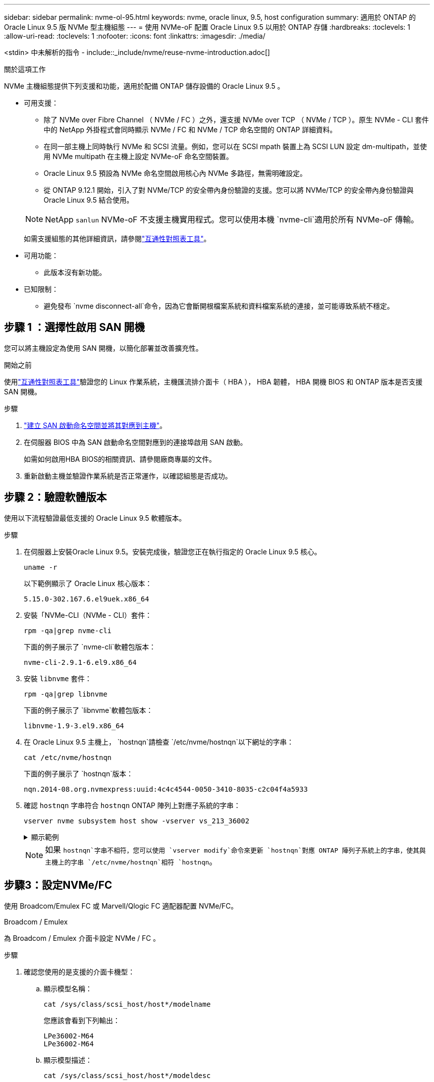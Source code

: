 ---
sidebar: sidebar 
permalink: nvme-ol-95.html 
keywords: nvme, oracle linux, 9.5, host configuration 
summary: 適用於 ONTAP 的 Oracle Linux 9.5 版 NVMe 型主機組態 
---
= 使用 NVMe-oF 配置 Oracle Linux 9.5 以用於 ONTAP 存儲
:hardbreaks:
:toclevels: 1
:allow-uri-read: 
:toclevels: 1
:nofooter: 
:icons: font
:linkattrs: 
:imagesdir: ./media/


[role="lead"]
<stdin> 中未解析的指令 - include::_include/nvme/reuse-nvme-introduction.adoc[]

.關於這項工作
NVMe 主機組態提供下列支援和功能，適用於配備 ONTAP 儲存設備的 Oracle Linux 9.5 。

* 可用支援：
+
** 除了 NVMe over Fibre Channel （ NVMe / FC ）之外，還支援 NVMe over TCP （ NVMe / TCP ）。原生 NVMe - CLI 套件中的 NetApp 外掛程式會同時顯示 NVMe / FC 和 NVMe / TCP 命名空間的 ONTAP 詳細資料。
** 在同一部主機上同時執行 NVMe 和 SCSI 流量。例如，您可以在 SCSI mpath 裝置上為 SCSI LUN 設定 dm-multipath，並使用 NVMe multipath 在主機上設定 NVMe-oF 命名空間裝置。
** Oracle Linux 9.5 預設為 NVMe 命名空間啟用核心內 NVMe 多路徑，無需明確設定。
** 從 ONTAP 9.12.1 開始，引入了對 NVMe/TCP 的安全帶內身份驗證的支援。您可以將 NVMe/TCP 的安全帶內身份驗證與 Oracle Linux 9.5 結合使用。


+
--

NOTE: NetApp  `sanlun` NVMe-oF 不支援主機實用程式。您可以使用本機 `nvme-cli`適用於所有 NVMe-oF 傳輸。

如需支援組態的其他詳細資訊，請參閱link:https://mysupport.netapp.com/matrix/["互通性對照表工具"^]。

--
* 可用功能：
+
** 此版本沒有新功能。


* 已知限制：
+
** 避免發布 `nvme disconnect-all`命令，因為它會斷開根檔案系統和資料檔案系統的連接，並可能導致系統不穩定。






== 步驟 1 ：選擇性啟用 SAN 開機

您可以將主機設定為使用 SAN 開機，以簡化部署並改善擴充性。

.開始之前
使用link:https://mysupport.netapp.com/matrix/#welcome["互通性對照表工具"^]驗證您的 Linux 作業系統，主機匯流排介面卡（ HBA ）， HBA 韌體， HBA 開機 BIOS 和 ONTAP 版本是否支援 SAN 開機。

.步驟
. https://docs.netapp.com/us-en/ontap/san-admin/create-nvme-namespace-subsystem-task.html["建立 SAN 啟動命名空間並將其對應到主機"^]。
. 在伺服器 BIOS 中為 SAN 啟動命名空間對應到的連接埠啟用 SAN 啟動。
+
如需如何啟用HBA BIOS的相關資訊、請參閱廠商專屬的文件。

. 重新啟動主機並驗證作業系統是否正常運作，以確認組態是否成功。




== 步驟 2：驗證軟體版本

使用以下流程驗證最低支援的 Oracle Linux 9.5 軟體版本。

.步驟
. 在伺服器上安裝Oracle Linux 9.5。安裝完成後，驗證您正在執行指定的 Oracle Linux 9.5 核心。
+
[source, cli]
----
uname -r
----
+
以下範例顯示了 Oracle Linux 核心版本：

+
[listing]
----
5.15.0-302.167.6.el9uek.x86_64
----
. 安裝「NVMe-CLI（NVMe - CLI）套件：
+
[source, cli]
----
rpm -qa|grep nvme-cli
----
+
下面的例子展示了 `nvme-cli`軟體包版本：

+
[listing]
----
nvme-cli-2.9.1-6.el9.x86_64
----
. 安裝 `libnvme` 套件：
+
[source, cli]
----
rpm -qa|grep libnvme
----
+
下面的例子展示了 `libnvme`軟體包版本：

+
[listing]
----
libnvme-1.9-3.el9.x86_64
----
. 在 Oracle Linux 9.5 主機上， `hostnqn`請檢查 `/etc/nvme/hostnqn`以下網址的字串：
+
[source, cli]
----
cat /etc/nvme/hostnqn
----
+
下面的例子展示了 `hostnqn`版本：

+
[listing]
----
nqn.2014-08.org.nvmexpress:uuid:4c4c4544-0050-3410-8035-c2c04f4a5933
----
. 確認 `hostnqn` 字串符合 `hostnqn` ONTAP 陣列上對應子系統的字串：
+
[source, cli]
----
vserver nvme subsystem host show -vserver vs_213_36002
----
+
.顯示範例
[%collapsible]
====
[listing, subs="+quotes"]
----
Vserver Subsystem Priority  Host NQN
------- --------- --------  ------------------------------------------------
vs_coexistence_LPE36002
        nvme1
                  regular   nqn.2014-08.org.nvmexpress:uuid:4c4c4544-0050-3410-8035-c2c04f4a5933
        nvme2
                  regular   nqn.2014-08.org.nvmexpress:uuid:4c4c4544-0050-3410-8035-c2c04f4a5933
        nvme3
                  regular   nqn.2014-08.org.nvmexpress:uuid:4c4c4544-0050-3410-8035-c2c04f4a5933
        nvme4
                  regular   nqn.2014-08.org.nvmexpress:uuid:4c4c4544-0050-3410-8035-c2c04f4a5933
4 entries were displayed.
----
====
+

NOTE: 如果 `hostnqn`字串不相符，您可以使用 `vserver modify`命令來更新 `hostnqn`對應 ONTAP 陣列子系統上的字串，使其與主機上的字串 `/etc/nvme/hostnqn`相符 `hostnqn`。





== 步驟3：設定NVMe/FC

使用 Broadcom/Emulex FC 或 Marvell/Qlogic FC 適配器配置 NVMe/FC。

[role="tabbed-block"]
====
.Broadcom / Emulex
--
為 Broadcom / Emulex 介面卡設定 NVMe / FC 。

.步驟
. 確認您使用的是支援的介面卡機型：
+
.. 顯示模型名稱：
+
[source, cli]
----
cat /sys/class/scsi_host/host*/modelname
----
+
您應該會看到下列輸出：

+
[listing]
----
LPe36002-M64
LPe36002-M64
----
.. 顯示模型描述：
+
[source, cli]
----
cat /sys/class/scsi_host/host*/modeldesc
----
+
您應該會看到類似以下範例的輸出：

+
[listing]
----
Emulex LightPulse LPe36002-M64 2-Port 64Gb Fibre Channel Adapter
Emulex LightPulse LPe36002-M64 2-Port 64Gb Fibre Channel Adapter
----


. 驗證您使用的是建議的Broadcom `lpfc` 韌體與收件匣驅動程式：
+
.. 顯示韌體版本：
+
[source, cli]
----
cat /sys/class/scsi_host/host*/fwrev
----
+
以下範例顯示韌體版本：

+
[listing]
----
14.4.393.25, sli-4:6:d
14.4.393.25, sli-4:6:d
----
.. 顯示收件匣驅動程式版本：
+
[source, cli]
----
cat /sys/module/lpfc/version
----
+
以下範例顯示了驅動程式版本：

+
[listing]
----
0:14.4.0.2
----
+
如需支援的介面卡驅動程式和韌體版本的最新清單，請參閱link:https://mysupport.netapp.com/matrix/["互通性對照表工具"^]。



. 請確認 `lpfc_enable_fc4_type` 設為 `3`：
+
[source, cli]
----
cat /sys/module/lpfc/parameters/lpfc_enable_fc4_type
----
. 確認您可以檢視啟動器連接埠：
+
[source, cli]
----
cat /sys/class/fc_host/host*/<port_name>
----
+
以下範例顯示連接埠標識：

+
[listing]
----
0x100000620b3c089c
0x100000620b3c089d
----
. 驗證啟動器連接埠是否在線上：
+
[source, cli]
----
cat /sys/class/fc_host/host*/port_state
----
+
您應該會看到下列輸出：

+
[listing]
----
Online
Online
----
. 確認已啟用 NVMe / FC 啟動器連接埠、且目標連接埠可見：
+
[source, cli]
----
cat /sys/class/scsi_host/host*/nvme_info
----
+
.顯示範例
[%collapsible]
=====
[listing, subs="+quotes"]
----
NVME Initiator Enabled
XRI Dist lpfc0 Total 6144 IO 5894 ELS 250
NVME LPORT lpfc0 WWPN x100000620b3c089c WWNN x200000620b3c089c DID x081300 *ONLINE*
NVME RPORT       WWPN x2001d039eab0dadc WWNN x2000d039eab0dadc DID x080101 *TARGET DISCSRVC ONLINE*
NVME RPORT       WWPN x2003d039eab0dadc WWNN x2000d039eab0dadc DID x080401 *TARGET DISCSRVC ONLINE*

NVME Statistics
LS: Xmt 00000002e9 Cmpl 00000002e9 Abort 00000000
LS XMIT: Err 00000000  CMPL: xb 00000000 Err 00000000
Total FCP Cmpl 0000000000078742 Issue 0000000000078740 OutIO fffffffffffffffe
        abort 000000c2 noxri 00000000 nondlp 00000a23 qdepth 00000000 wqerr 00000000 err 00000000
FCP CMPL: xb 000000c2 Err 00000238

NVME Initiator Enabled
XRI Dist lpfc1 Total 6144 IO 5894 ELS 250
NVME LPORT lpfc1 WWPN x100000620b3c089d WWNN x200000620b3c089d DID x081900 *ONLINE*
NVME RPORT       WWPN x2002d039eab0dadc WWNN x2000d039eab0dadc DID x080201 *TARGET DISCSRVC ONLINE*
NVME RPORT       WWPN x2004d039eab0dadc WWNN x2000d039eab0dadc DID x080301 *TARGET DISCSRVC ONLINE*

NVME Statistics
LS: Xmt 00000002d9 Cmpl 00000002d9 Abort 00000000
LS XMIT: Err 00000000  CMPL: xb 00000000 Err 00000000
Total FCP Cmpl 000000000007754f Issue 000000000007754f OutIO 0000000000000000
        abort 000000c2 noxri 00000000 nondlp 00000719 qdepth 00000000 wqerr 00000000 err 00000000
FCP CMPL: xb 000000c2 Err 0000023d
----
=====


--
.Marvell / QLogic
--
為 Marvell/QLogic 介面卡設定 NVMe / FC 。

.步驟
. 確認您執行的是支援的介面卡驅動程式和韌體版本：
+
[source, cli]
----
cat /sys/class/fc_host/host*/symbolic_name
----
+
以下範例顯示了驅動程式和韌體版本：

+
[listing]
----
QLE2772 FW:v9.15.03 DVR:v10.02.09.300-k-debug
----
. 請確認 `ql2xnvmeenable` 已設定。這可讓 Marvell 介面卡作為 NVMe / FC 啟動器運作：
+
[source, cli]
----
cat /sys/module/qla2xxx/parameters/ql2xnvmeenable
----
+
價值 `1`驗證 `ql2xnvmeenable`已設定。



--
====


== 步驟 4：（可選）為 NVMe/FC 啟用 1MB I/O

<stdin> 中未解析的指令 - include::_include/nvme/reuse_nvme_enabling_broadcom_1mb_size.adoc[]



== 步驟 5：驗證 NVMe 啟動服務

藉由 Oracle Linux 9.5，  `nvmefc-boot-connections.service`和 `nvmf-autoconnect.service` NVMe/FC 中包含的啟動服務 `nvme-cli`系統啟動時，這些軟體包會自動啟用。

啟動完成後，驗證 `nvmefc-boot-connections.service`和 `nvmf-autoconnect.service`啟動服務已啟用。

.步驟
. 確認 `nvmf-autoconnect.service`已啟用：
+
[source, cli]
----
systemctl status nvmf-autoconnect.service
----
+
.顯示範例輸出
[%collapsible]
====
[listing]
----
nvmf-autoconnect.service - Connect NVMe-oF subsystems automatically during boot
Loaded: loaded (/usr/lib/systemd/system/nvmf-autoconnect.service; enabled; preset: disabled)
Active: inactive (dead) since Wed 2025-07-02 16:46:37 IST; 1 day 3h ago
Main PID: 2129 (code=exited, status=0/SUCCESS)
CPU: 121ms

Jul 02 16:46:37 interop-13-175 nvme[2129]: Failed to write to /dev/nvme-fabrics: Invalid argument
Jul 02 16:46:37 interop-13-175 nvme[2129]: Failed to write to /dev/nvme-fabrics: Invalid argument
Jul 02 16:46:37 interop-13-175 nvme[2129]: Failed to write to /dev/nvme-fabrics: Invalid argument
Jul 02 16:46:37 interop-13-175 nvme[2129]: Failed to write to /dev/nvme-fabrics: Invalid argument
Jul 02 16:46:37 interop-13-175 nvme[2129]: Failed to write to /dev/nvme-fabrics: Invalid argument
Jul 02 16:46:37 interop-13-175 nvme[2129]: Failed to write to /dev/nvme-fabrics: Invalid argument
Jul 02 16:46:37 interop-13-175 nvme[2129]: Failed to open ctrl nvme0, errno 2
Jul 02 16:46:37 interop-13-175 nvme[2129]: failed to get discovery log: Bad file descriptor
Jul 02 16:46:37 interop-13-175 systemd[1]: nvmf-autoconnect.service: Deactivated successfully.
Jul 02 16:46:37 interop-13-175 systemd[1]: Finished Connect NVMe-oF subsystems automatically during boot.
----
====
. 確認 `nvmefc-boot-connections.service`已啟用：
+
[source, cli]
----
systemctl status nvmefc-boot-connections.service
----
+
.顯示範例輸出
[%collapsible]
====
[listing]
----
nvmefc-boot-connections.service - Auto-connect to subsystems on FC-NVME devices found during boot
Loaded: loaded (/usr/lib/systemd/system/nvmefc-boot-connections.service; enabled; preset: enabled)
Active: inactive (dead) since Wed 2025-07-02 16:45:46 IST; 1 day 3h ago
Main PID: 1604 (code=exited, status=0/SUCCESS)
CPU: 32ms

Jul 02 16:45:46 interop-13-175 systemd[1]: Starting Auto-connect to subsystems on FC-NVME devices found during boot...
Jul 02 16:45:46 interop-13-175 systemd[1]: nvmefc-boot-connections.service: Deactivated successfully.
Jul 02 16:45:46 interop-13-175 systemd[1]: Finished Auto-connect to subsystems on FC-NVME devices found during boot.
----
====




== 步驟 6：設定 NVMe/TCP

<stdin> 中未解析的指令 - include::_include/nvme/reuse-nvme-configure-nvme-tcp.adoc[]

.步驟
. 確認啟動器連接埠可在支援的NVMe/TCP LIF中擷取探索記錄頁面資料：
+
[source, cli]
----
nvme discover -t tcp -w host-traddr -a traddr
----
+
.顯示範例
[%collapsible]
====
[listing, subs="+quotes"]
----
nvme discover -t tcp -w 192.168.165.3 -a 192.168.165.8
Discovery Log Number of Records 8, Generation counter 8
=====Discovery Log Entry 0======
trtype:  tcp
adrfam:  ipv4
subtype: *current discovery subsystem*
treq:    not specified
portid:  4
trsvcid: 8009
subnqn:  nqn.1992-08.com.netapp:sn.4f7af2bd221811f0afadd039eab0dadd:discovery
traddr:  192.168.166.9
eflags:  *explicit discovery connections, duplicate discovery information*
sectype: none
=====Discovery Log Entry 1======
trtype:  tcp
adrfam:  ipv4
subtype: current discovery subsystem
treq:    not specified
portid:  2
trsvcid: 8009
subnqn:  nqn.1992-08.com.netapp:sn.4f7af2bd221811f0afadd039eab0dadd:discovery
traddr:  192.168.165.9
eflags:  *explicit discovery connections, duplicate discovery information*
sectype: none
=====Discovery Log Entry 2======
trtype:  tcp
adrfam:  ipv4
subtype: current discovery subsystem
treq:    not specified
portid:  3
trsvcid: 8009
subnqn:  nqn.1992-08.com.netapp:sn.4f7af2bd221811f0afadd039eab0dadd:discovery
traddr:  192.168.166.8
eflags:  *explicit discovery connections, duplicate discovery information*
sectype: none
=====Discovery Log Entry 3======
trtype:  tcp
adrfam:  ipv4
subtype: *current discovery subsystem*
treq:    not specified
portid:  1
trsvcid: 8009
subnqn:  nqn.1992-08.com.netapp:sn.4f7af2bd221811f0afadd039eab0dadd:discovery
traddr:  192.168.165.8
eflags:  *explicit discovery connections, duplicate discovery information*
sectype: none
=====Discovery Log Entry 4======
trtype:  tcp
adrfam:  ipv4
subtype: *nvme subsystem*
treq:    not specified
portid:  4
trsvcid: 4420
subnqn:  nqn.1992-08.com.netapp:sn.4f7af2bd221811f0afadd039eab0dadd:subsystem.nvme
traddr:  192.168.166.9
eflags:  none
sectype: none
=====Discovery Log Entry 5======
trtype:  tcp
adrfam:  ipv4
subtype: *nvme subsystem*
treq:    not specified
portid:  2
trsvcid: 4420
subnqn:  nqn.1992-08.com.netapp:sn.4f7af2bd221811f0afadd039eab0dadd:subsystem.nvme
traddr:  192.168.165.9
eflags:  none
sectype: none
=====Discovery Log Entry 6======
trtype:  tcp
adrfam:  ipv4
subtype: *nvme subsystem*
treq:    not specified
portid:  3
trsvcid: 4420
subnqn:  nqn.1992-08.com.netapp:sn.4f7af2bd221811f0afadd039eab0dadd:subsystem.nvme
traddr:  192.168.166.8
eflags:  none
sectype: none
=====Discovery Log Entry 7======
trtype:  tcp
adrfam:  ipv4
subtype: *nvme subsystem*
treq:    not specified
portid:  1
trsvcid: 4420
subnqn:  nqn.1992-08.com.netapp:sn.4f7af2bd221811f0afadd039eab0dadd:subsystem.nvme
traddr:  192.168.165.8
eflags:  none
sectype: none
----
====
. 確認其他的 NVMe / TCP 啟動器目標 LIF 組合可以成功擷取探索記錄頁面資料：
+
[source, cli]
----
nvme discover -t tcp -w host-traddr -a traddr
----
+
您應該會看到類似以下範例的輸出：

+
[listing]
----
nvme discover -t tcp -w 192.168.166.4 -a 192.168.166.8
nvme discover -t tcp -w 192.168.165.3 -a 192.168.165.8
nvme discover -t tcp -w 192.168.166.4 -a 192.168.166.9
nvme discover -t tcp -w 192.168.165.3 -a 192.168.165.9
----
. 執行 `nvme connect-all` 跨所有節點支援的 NVMe / TCP 啟動器目標生命體執行命令：
+
[source, cli]
----
nvme connect-all -t tcp -w host-traddr -a traddr
----
+
您應該會看到類似以下範例的輸出：

+
[listing]
----
nvme connect-all -t	tcp -w 192.168.165.3 -a 192.168.165.8
nvme connect-all -t	tcp -w 192.168.165.3 -a 192.168.165.9
nvme connect-all -t	tcp -w 192.168.166.4 -a 192.168.166.8
nvme connect-all -t	tcp -w 192.168.166.4 -a 192.168.166.9

----
+
[NOTE]
====
從 Oracle Linux 9.4 開始，NVMe/TCP 的設置 `ctrl_loss_tmo timeout`自動設定為“關閉”。因此：

** 重試次數沒有限制（無限重試）。
** 您不需要手動配置特定的 `ctrl_loss_tmo timeout`使用時長 `nvme connect`或者 `nvme connect-all`命令（選項 -l ）。
** 如果發生路徑故障，NVMe/TCP 控制器不會逾時，並且會無限期地保持連線。


====




== 步驟 7：驗證 NVMe-oF

<stdin> 中未解析的指令 - include::_include/nvme/reuse-nvme-validate-nvme-of.adoc[]

.步驟
. 驗證 Oracle Liniux 9.5 主機上的下列 NVMe / FC 設定：
+
.. 驗證是否設定了「多路徑」：
+
[source, cli]
----
cat /sys/module/nvme_core/parameters/multipath
----
+
價值 `Y`驗證是否設定了多路徑參數。

.. 顯示子系統：
+
[source, cli]
----
cat /sys/class/nvme-subsystem/nvme-subsys*/model
----
+
您應該會看到下列輸出：

+
[listing]
----
NetApp ONTAP Controller
NetApp ONTAP Controller
----
.. 顯示策略：
+
[source'cli]
----
cat /sys/class/nvme-subsystem/nvme-subsys*/iopolicy`
----
+
您應該會看到下列輸出：

+
[listing]
----
round-robin
round-robin
----


. 確認已在主機上建立並正確探索命名空間：
+
[source, cli]
----
nvme list
----
+
.顯示範例
[%collapsible]
====
[listing]
----
Node                  Generic               SN                   Model                                    Namespace  Usage                      Format           FW Rev
--------------------- --------------------- -------------------- ---------------------------------------- ---------- -------------------------- ---------------- --------
/dev/nvme1n1          /dev/ng1n1            81Mc4FXd1tocAAAAAAAC NetApp ONTAP Controller                  0x1          0.00   B /  10.74  GB      4 KiB +  0 B   9.16.1


----
====
. 確認每個路徑的控制器狀態均為有效、且具有正確的ANA狀態：
+
[role="tabbed-block"]
====
.NVMe / FC
--
[source, cli]
----
nvme list-subsys /dev/nvme4n5
----
.顯示範例
[%collapsible]
=====
[listing, subs="+quotes"]
----
nvme-subsys7 - NQN=nqn.1992-08.com.netapp:sn.7d37987be3cb11ef8948d039eab0dadd:subsystem.nvme6
               hostnqn=nqn.2014-08.org.nvmexpress:uuid:2831093d-fa7f-4714-a6bf-548796e82053
               iopolicy=round-robin
\
 +- nvme103 fc traddr=nn-0x202cd039eab0dadc:pn-0x202fd039eab0dadc,host_traddr=nn-0x200034800d767bb0:pn-0x210034800d767bb0 live optimized
 +- nvme153 fc traddr=nn-0x202cd039eab0dadc:pn-0x202ed039eab0dadc,host_traddr=nn-0x200034800d767bb1:pn-0x210034800d767bb1 live non-optimized
 +- nvme55 fc traddr=nn-0x202cd039eab0dadc:pn-0x202dd039eab0dadc,host_traddr=nn-0x200034800d767bb0:pn-0x210034800d767bb0 live non-optimized
 +- nvme7 fc traddr=nn-0x202cd039eab0dadc:pn-0x2030d039eab0dadc,host_traddr=nn-0x200034800d767bb1:pn-0x210034800d767bb1 live optimized
----
=====
--
.NVMe / TCP
--
[source, cli]
----
nvme list-subsys /dev/nvme1n1
----
.顯示範例
[%collapsible]
=====
[listing, subs="+quotes"]
----
nvme-subsys1 - NQN=nqn.1992-08.com.netapp:sn.4f7af2bd221811f0afadd039eab0dadd:subsystem.nvme
               hostnqn=nqn.2014-08.org.nvmexpress:uuid:9796c1ec-0d34-11eb-b6b2-3a68dd3bab57
               iopolicy=round-robin\
+- nvme1 tcp traddr=192.168.165.8,trsvcid=4420,host_traddr=192.168.165.3,
src_addr=192.168.165.3 *live optimized*
+- nvme2 tcp traddr=192.168.165.9,trsvcid=4420,host_traddr=192.168.165.3,
src_addr=192.168.165.3 *live non-optimized*
+- nvme3 tcp traddr=192.168.166.8,trsvcid=4420,host_traddr=192.168.166.4,
src_addr=192.168.166.4 *live optimized*
+- nvme4 tcp traddr=192.168.166.9,trsvcid=4420,host_traddr=192.168.166.4,
src_addr=192.168.166.4 *live non-optimized*

----
=====
--
====
. 驗證NetApp外掛程式是否顯示每ONTAP 個版本名稱空間裝置的正確值：
+
[role="tabbed-block"]
====
.欄位
--
[source, cli]
----
nvme netapp ontapdevices -o column
----
.顯示範例
[%collapsible]
=====
[listing, subs="+quotes"]
----
Device           Vserver                   Namespace Path                                     NSID UUID                                   Size
---------------- ------------------------- -------------------------------------------------- ---- -------------------------------------- ---------
/dev/nvme1n1     vs_tcpinband              /vol/volpdc/ns1                                    1    80eec226-6987-4eb4-bf86-65bf48c5372d   10.74GB

----
=====
--
.JSON
--
[source, cli]
----
nvme netapp ontapdevices -o json
----
.顯示範例
[%collapsible]
=====
[listing, subs="+quotes"]
----
{
  "ONTAPdevices":[
    {
      "Device":"/dev/nvme1n1",
      "Vserver":"vs_tcpinband",
      "Namespace_Path":"/vol/volpdc/ns1",
      "NSID":1,
      "UUID":"80eec226-6987-4eb4-bf86-65bf48c5372d",
      "Size":"10.74GB",
      "LBA_Data_Size":4096,
      "Namespace_Size":2621440
    }
  ]
}
----
=====
--
====




== 步驟 8：設定安全帶內身份驗證

從 ONTAP 9.12.1 開始，Oracle Linux 9.5 主機和 ONTAP 控制器之間透過 NVMe/TCP 支援安全帶內身份驗證。

若要設定安全驗證、每個主機或控制器都必須與相關聯 `DH-HMAC-CHAP` 金鑰、這是 NVMe 主機或控制器的 NQN 組合、以及管理員設定的驗證密碼。若要驗證其對等端點、 NVMe 主機或控制器必須識別與對等端點相關的金鑰。

您可以使用 CLI 或組態 JSON 檔案來設定安全的頻內驗證。如果您需要為不同的子系統指定不同的 dhchap 金鑰、則必須使用組態 JSON 檔案。

[role="tabbed-block"]
====
.CLI
--
使用 CLI 設定安全的頻內驗證。

.步驟
. 取得主機 NQN ：
+
[source, cli]
----
cat /etc/nvme/hostnqn
----
. 為 Linux 主機產生 dhchap 金鑰。
+
下列輸出說明 `gen-dhchap-key`命令參數：

+
[listing]
----
nvme gen-dhchap-key -s optional_secret -l key_length {32|48|64} -m HMAC_function {0|1|2|3} -n host_nqn
•	-s secret key in hexadecimal characters to be used to initialize the host key
•	-l length of the resulting key in bytes
•	-m HMAC function to use for key transformation
0 = none, 1- SHA-256, 2 = SHA-384, 3=SHA-512
•	-n host NQN to use for key transformation
----
+
在下列範例中、會產生一個隨機的 dhchap 金鑰、其中 HMAC 設為 3 （ SHA-512 ）。

+
[listing]
----
# nvme gen-dhchap-key -m 3 -n nqn.2014-08.org.nvmexpress:uuid:9796c1ec-0d34-11eb-b6b2-3a68dd3bab57
DHHC-1:03:Y5VkkESgmtTGNdX842qemNpFK6BXYVwwnqErgt3IQKP5Fbjje\/JSBOjG5Ea3NBLRfuiAuUSDUto6eY\/GwKoRp6AwGkw=:
----
. 在 ONTAP 控制器上、新增主機並指定兩個 dhchap 金鑰：
+
[source, cli]
----
vserver nvme subsystem host add -vserver <svm_name> -subsystem <subsystem> -host-nqn <host_nqn> -dhchap-host-secret <authentication_host_secret> -dhchap-controller-secret <authentication_controller_secret> -dhchap-hash-function {sha-256|sha-512} -dhchap-group {none|2048-bit|3072-bit|4096-bit|6144-bit|8192-bit}
----
. 主機支援兩種驗證方法：單向和雙向。在主機上、連線至 ONTAP 控制器、並根據所選的驗證方法指定 dhchap 金鑰：
+
[source, cli]
----
nvme connect -t tcp -w <host-traddr> -a <tr-addr> -n <host_nqn> -S <authentication_host_secret> -C <authentication_controller_secret>
----
. 驗證 `nvme connect authentication` 命令驗證主機和控制器 dhchap 金鑰：
+
.. 驗證主機 dhchap 金鑰：
+
[source, cli]
----
cat /sys/class/nvme-subsystem/<nvme-subsysX>/nvme*/dhchap_secret
----
+
.顯示單向組態的輸出範例
[%collapsible]
=====
[listing]
----
cat /sys/class/nvme-subsystem/nvme-subsys1/nvme*/dhchap_secret
DHHC-1:03:Y5VkkESgmtTGNdX842qemNpFK6BXYVwwnqErgt3IQKP5Fbjje\/JSBOjG5Ea3NBLRfuiAuUSDUto6eY\/GwKoRp6AwGkw=:
DHHC-1:03:Y5VkkESgmtTGNdX842qemNpFK6BXYVwwnqErgt3IQKP5Fbjje\/JSBOjG5Ea3NBLRfuiAuUSDUto6eY\/GwKoRp6AwGkw=:
DHHC-1:03:Y5VkkESgmtTGNdX842qemNpFK6BXYVwwnqErgt3IQKP5Fbjje\/JSBOjG5Ea3NBLRfuiAuUSDUto6eY\/GwKoRp6AwGkw=:
  DHHC-  1:03:Y5VkkESgmtTGNdX842qemNpFK6BXYVwwnqErgt3IQKP5Fbjje\/JSBOjG5Ea3NBLRfuiAuUSDUto6eY\/GwKoRp6AwGkw=:
----
=====
.. 驗證控制器 dhchap 按鍵：
+
[source, cli]
----
cat /sys/class/nvme-subsystem/<nvme-subsysX>/nvme*/dhchap_ctrl_secret
----
+
.顯示雙向組態的輸出範例
[%collapsible]
=====
[listing]
----
cat /sys/class/nvme-subsystem/nvme-subsys6/nvme*/dhchap_ctrl_secret
DHHC-1:03:frpLlTrnOYtcWDxPzq4ccxU1UrH2FjV7hYw5s2XEDB+lo+TjMsOwHR\/NFtM0nBBidx+gdoyUcC5s6hOOtTLDGcz0Kbs=:
DHHC-1:03:frpLlTrnOYtcWDxPzq4ccxU1UrH2FjV7hYw5s2XEDB+lo+TjMsOwHR\/NFtM0nBBidx+gdoyUcC5s6hOOtTLDGcz0Kbs=:
DHHC-1:03:frpLlTrnOYtcWDxPzq4ccxU1UrH2FjV7hYw5s2XEDB+lo+TjMsOwHR\/NFtM0nBBidx+gdoyUcC5s6hOOtTLDGcz0Kbs=:
DHHC-1:03:frpLlTrnOYtcWDxPzq4ccxU1UrH2FjV7hYw5s2XEDB+lo+TjMsOwHR\/NFtM0nBBidx+gdoyUcC5s6hOOtTLDGcz0Kbs=:
----
=====




--
.Json 檔案
--
當 ONTAP 控制器組態上有多個 NVMe 子系統可供使用時、您可以搭配命令使用該 `/etc/nvme/config.json`檔案 `nvme connect-all`。

使用 `-o`選項來產生 JSON 檔案。如需更多語法選項，請參閱 NVMe Connect All 手冊頁。

.步驟
. 設定Json檔案：
+
.顯示範例
[%collapsible]
=====
[listing]
----
 cat /etc/nvme/config.json
[
  {
    "hostnqn":"nqn.2014-08.org.nvmexpress:uuid:9796c1ec-0d34-11eb-b6b2-3a68dd3bab57",
    "hostid":"9796c1ec-0d34-11eb-b6b2-3a68dd3bab57",
    "dhchap_key":"DHHC-1:03:Y5VkkESgmtTGNdX842qemNpFK6BXYVwwnqErgt3IQKP5Fbjje\/JSBOjG5Ea3NBLRfuiAuUSDUto6eY\/GwKoRp6AwGkw=:",
    "subsystems":[
      {
        "nqn":"nqn.1992-08.com.netapp:sn.4f7af2bd221811f0afadd039eab0dadd:subsystem.nvme",
        "ports":[
          {
            "transport":"tcp",
            "traddr":"192.168.165.9",
            "host_traddr":"192.168.165.3",
            "trsvcid":"4420",
            "dhchap_key":"DHHC-1:03:Y5VkkESgmtTGNdX842qemNpFK6BXYVwwnqErgt3IQKP5Fbjje\/JSBOjG5Ea3NBLRfuiAuUSDUto6eY\/GwKoRp6AwGkw=:",
            "dhchap_ctrl_key":"DHHC-1:03:frpLlTrnOYtcWDxPzq4ccxU1UrH2FjV7hYw5s2XEDB+lo+TjMsOwHR\/NFtM0nBBidx+gdoyUcC5s6hOOtTLDGcz0Kbs=:"          },
          {
            "transport":"tcp",
            "traddr":"192.168.166.9",
            "host_traddr":"192.168.166.4",
            "trsvcid":"4420",
                        "dhchap_key":"DHHC-1:03:Y5VkkESgmtTGNdX842qemNpFK6BXYVwwnqErgt3IQKP5Fbjje\/JSBOjG5Ea3NBLRfuiAuUSDUto6eY\/GwKoRp6AwGkw=:",
            "dhchap_ctrl_key":"DHHC-1:03:frpLlTrnOYtcWDxPzq4ccxU1UrH2FjV7hYw5s2XEDB+lo+TjMsOwHR\/NFtM0nBBidx+gdoyUcC5s6hOOtTLDGcz0Kbs=:"
          },
          {
            "transport":"tcp",
            "traddr":"192.168.166.8",
            "host_traddr":"192.168.166.4",
            "trsvcid":"4420",
                        "dhchap_key":"DHHC-1:03:Y5VkkESgmtTGNdX842qemNpFK6BXYVwwnqErgt3IQKP5Fbjje\/JSBOjG5Ea3NBLRfuiAuUSDUto6eY\/GwKoRp6AwGkw=:",
            "dhchap_ctrl_key":"DHHC-1:03:frpLlTrnOYtcWDxPzq4ccxU1UrH2FjV7hYw5s2XEDB+lo+TjMsOwHR\/NFtM0nBBidx+gdoyUcC5s6hOOtTLDGcz0Kbs=:"
          },
          {
            "transport":"tcp",
            "traddr":"192.168.165.8",
            "host_traddr":"192.168.165.3",
            "trsvcid":"4420",
                        "dhchap_key":"DHHC-1:03:Y5VkkESgmtTGNdX842qemNpFK6BXYVwwnqErgt3IQKP5Fbjje\/JSBOjG5Ea3NBLRfuiAuUSDUto6eY\/GwKoRp6AwGkw=:",
            "dhchap_ctrl_key":"DHHC-1:03:frpLlTrnOYtcWDxPzq4ccxU1UrH2FjV7hYw5s2XEDB+lo+TjMsOwHR\/NFtM0nBBidx+gdoyUcC5s6hOOtTLDGcz0Kbs=:"
          }
        ]
      }
    ]
  }
]
----
=====
+

NOTE: 在上述範例中， `dhchap_key`對應於 `dhchap_secret`，並 `dhchap_ctrl_key`對應至 `dhchap_ctrl_secret`。

. 使用組態 JSON 檔案連線至 ONTAP 控制器：
+
[source, cli]
----
nvme connect-all -J /etc/nvme/config.json
----
. 確認已為每個子系統的個別控制器啟用 dhchap 機密：
+
.. 驗證主機 dhchap 金鑰：
+
[source, cli]
----
cat /sys/class/nvme-subsystem/nvme-subsys0/nvme0/dhchap_secret
----
+
以下範例顯示了 dhchap 金鑰：

+
[listing]
----
DHHC-1:03:Y5VkkESgmtTGNdX842qemNpFK6BXYVwwnqErgt3IQKP5Fbjje\/JSBOjG5Ea3NBLRfuiAuUSDUto6eY\/GwKoRp6AwGkw=:
----
.. 驗證控制器 dhchap 按鍵：
+
[source, cli]
----
cat /sys/class/nvme-subsystem/nvme-subsys0/nvme0/dhchap_ctrl_secret
----
+
您應該會看到類似以下範例的輸出：

+
[listing]
----
DHHC-1:03:frpLlTrnOYtcWDxPzq4ccxU1UrH2FjV7hYw5s2XEDB+lo+TjMsOwHR\/NFtM0nBBidx+gdoyUcC5s6hOOtTLDGcz0Kbs=:
----




--
====


== 步驟 9 ：檢閱已知問題

沒有已知問題。
